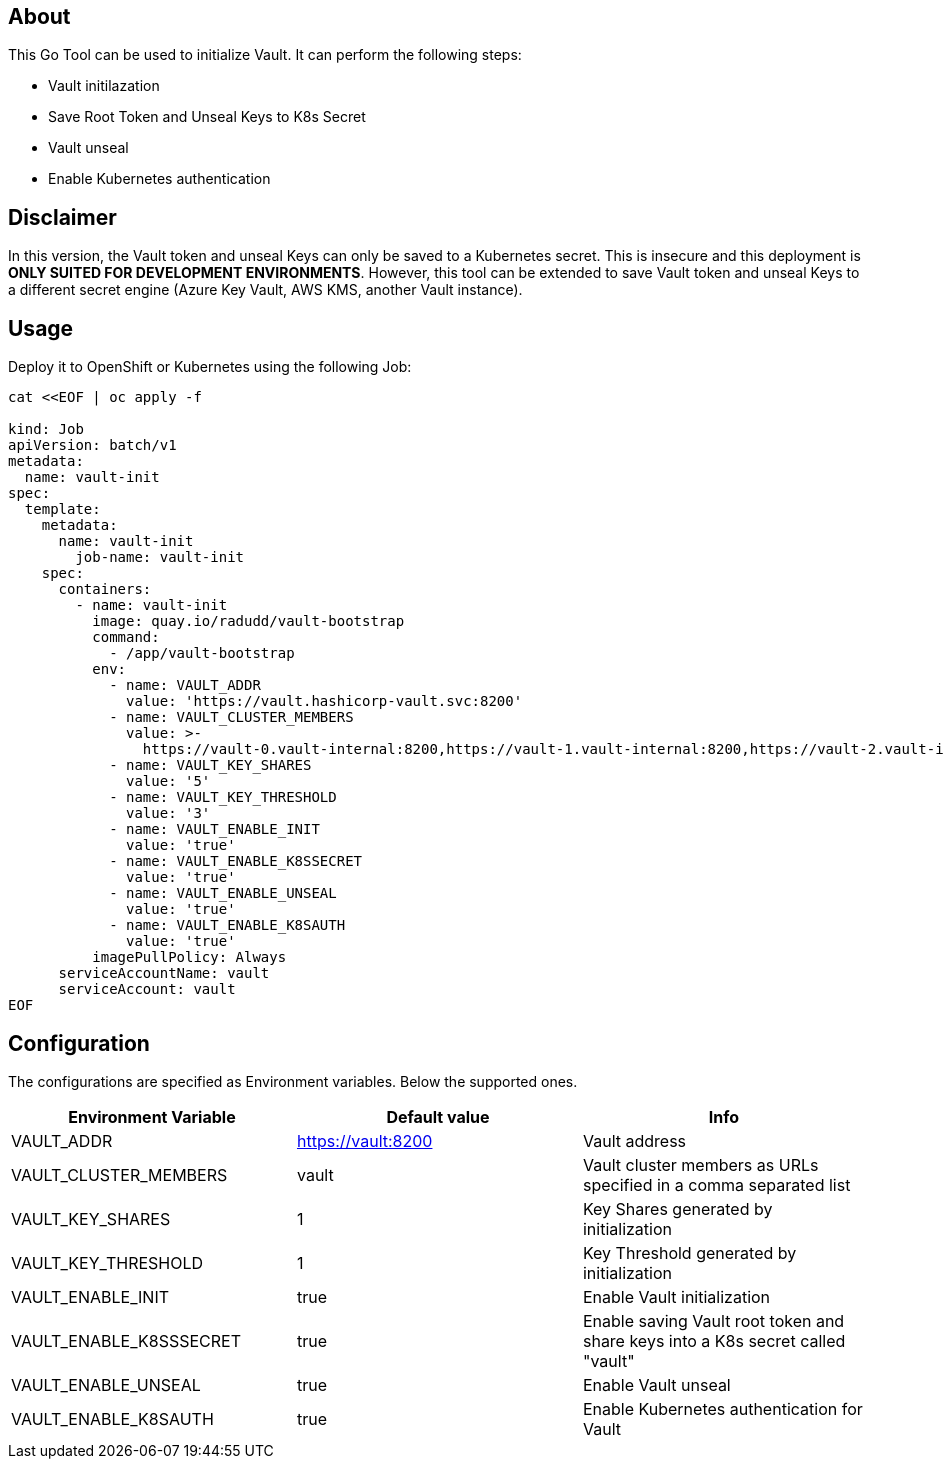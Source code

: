 ## About

This Go Tool can be used to initialize Vault. It can perform the following steps:

* Vault initilazation
* Save Root Token and Unseal Keys to K8s Secret
* Vault unseal 
* Enable Kubernetes authentication

## Disclaimer
In this version, the Vault token and unseal Keys can only be saved to a Kubernetes secret. This is insecure and this deployment is *ONLY SUITED FOR DEVELOPMENT ENVIRONMENTS*.
However, this tool can be extended to save Vault token and unseal Keys to a different secret engine (Azure Key Vault, AWS KMS, another Vault instance). 

## Usage

Deploy it to OpenShift or Kubernetes using the following Job:

```
cat <<EOF | oc apply -f 

kind: Job
apiVersion: batch/v1
metadata:
  name: vault-init
spec:
  template:
    metadata:
      name: vault-init
        job-name: vault-init
    spec:
      containers:
        - name: vault-init
          image: quay.io/radudd/vault-bootstrap
          command:
            - /app/vault-bootstrap
          env:
            - name: VAULT_ADDR
              value: 'https://vault.hashicorp-vault.svc:8200'
            - name: VAULT_CLUSTER_MEMBERS
              value: >-
                https://vault-0.vault-internal:8200,https://vault-1.vault-internal:8200,https://vault-2.vault-internal:8200
            - name: VAULT_KEY_SHARES
              value: '5'
            - name: VAULT_KEY_THRESHOLD
              value: '3'
            - name: VAULT_ENABLE_INIT
              value: 'true'
            - name: VAULT_ENABLE_K8SSECRET
              value: 'true'
            - name: VAULT_ENABLE_UNSEAL
              value: 'true'
            - name: VAULT_ENABLE_K8SAUTH
              value: 'true'
          imagePullPolicy: Always
      serviceAccountName: vault
      serviceAccount: vault
EOF
```

## Configuration

The configurations are specified as Environment variables. Below the supported ones.

|===
|Environment Variable |Default value |Info 

|VAULT_ADDR
|https://vault:8200
|Vault address

|VAULT_CLUSTER_MEMBERS
|vault
|Vault cluster members as URLs specified in a comma separated list

|VAULT_KEY_SHARES
|1
|Key Shares generated by initialization

|VAULT_KEY_THRESHOLD
|1
|Key Threshold generated by initialization

|VAULT_ENABLE_INIT
|true
|Enable Vault initialization

|VAULT_ENABLE_K8SSSECRET
|true
|Enable saving Vault root token and share keys into a K8s secret called "vault"

|VAULT_ENABLE_UNSEAL
|true
|Enable Vault unseal

|VAULT_ENABLE_K8SAUTH
|true
|Enable Kubernetes authentication for Vault
|===



